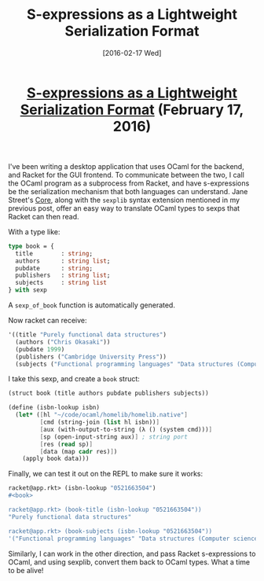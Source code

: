 #+TITLE: S-expressions as a Lightweight Serialization Format
#+DATE: [2016-02-17 Wed]
#+KEYWORDS: s-expressions, sexprs, lisp, ocaml, ipc, serialization
#+DESCRIPTION: How to use sexprs for inter-process communication
#+OPTIONS: title:nil

#+BEGIN_HTML
<header><h1 class="title"><a href="./s-expressions-as-a-lightweight-serialization-format.html">S-expressions as a Lightweight Serialization Format</a><span> </span><span class="timestamp-wrapper"><span class="timestamp">(February 17, 2016)</span></span></h1></header>
#+END_HTML

I've been writing a desktop application that uses OCaml for the backend, and
Racket for the GUI frontend. To communicate between the two, I call the OCaml
program as a subprocess from Racket, and have s-expressions be the serialization
mechanism that both languages can understand. Jane Street's [[https://github.com/janestreet/core][Core]], along with the
=sexplib= syntax extension mentioned in my previous post, offer an easy way to
translate OCaml types to sexps that Racket can then read.

With a type like:
#+BEGIN_SRC ocaml
type book = {
  title        : string;
  authors      : string list;
  pubdate      : string;
  publishers   : string list;
  subjects     : string list
} with sexp
#+END_SRC

A ~sexp_of_book~ function is automatically generated.

Now racket can receive:
#+BEGIN_SRC scheme
'((title "Purely functional data structures")
  (authors ("Chris Okasaki"))
  (pubdate 1999)
  (publishers ("Cambridge University Press"))
  (subjects ("Functional programming languages" "Data structures (Computer science)")))
#+END_SRC

I take this sexp, and create a =book= struct:
#+BEGIN_SRC scheme
(struct book (title authors pubdate publishers subjects))

(define (isbn-lookup isbn)
  (let* ([hl "~/code/ocaml/homelib/homelib.native"]
         [cmd (string-join (list hl isbn))]
         [aux (with-output-to-string (λ () (system cmd)))]
         [sp (open-input-string aux)] ; string port
         [res (read sp)]
         [data (map cadr res)])
    (apply book data)))
#+END_SRC

Finally, we can test it out on the REPL to make sure it works:
#+BEGIN_SRC scheme
racket@app.rkt> (isbn-lookup "0521663504")
#<book>

racket@app.rkt> (book-title (isbn-lookup "0521663504"))
"Purely functional data structures"

racket@app.rkt> (book-subjects (isbn-lookup "0521663504"))
'("Functional programming languages" "Data structures (Computer science)")
#+END_SRC

Similarly, I can work in the other direction, and pass Racket s-expressions to
OCaml, and using sexplib, convert them back to OCaml types. What a time to be
alive!
